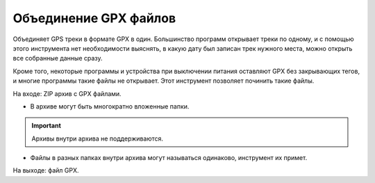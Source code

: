 .. sectionauthor:: Юлия Григоренко <grigorenko.j@gmail.com>

Объединение GPX файлов 
========================

Объединяет GPS треки в формате GPX в один. Большинство программ открывает треки по одному, и с помощью этого инструмента нет необходимости выяснять, в какую дату был записан трек нужного места, можно открыть все собранные данные сразу.

Кроме того, некоторые программы и устройства при выключении питания оставляют GPX без закрывающих тегов, и  многие программы такие файлы не открывает. Этот инструмент позволяет починить такие файлы.


На входе: ZIP архив с GPX файлами.

* В архиве могут быть многократно вложенные папки.

.. important::
	Архивы внутри архива не поддерживаются. 

* Файлы в разных папках внутри архива могут называться одинаково, инструмент их примет.

На выходе: файл GPX.
